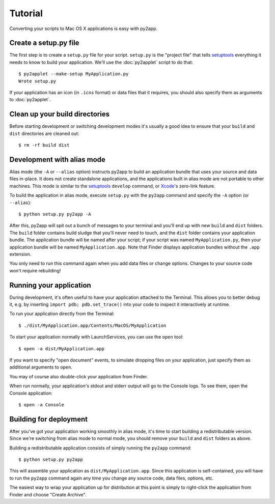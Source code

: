 Tutorial
========

Converting your scripts to Mac OS X applications is easy with py2app.

Create a setup.py file
----------------------

The first step is to create a ``setup.py`` file for your script. ``setup.py``
is the "project file" that tells `setuptools`_ everything it needs to know
to build your application. We'll use the :doc:`py2applet` script to do that::

    $ py2applet --make-setup MyApplication.py
    Wrote setup.py

If your application has an icon (in ``.icns`` format) or data files that it
requires, you should also specify them as arguments to :doc:`py2applet`.


Clean up your build directories
-------------------------------

Before starting development or switching development modes it's usually
a good idea to ensure that your ``build`` and ``dist`` directories are
cleaned out::

    $ rm -rf build dist


Development with alias mode
---------------------------

Alias mode (the ``-A`` or ``--alias`` option) instructs py2app to build
an application bundle that uses your source and data files in-place. It
does not create standalone applications, and the applications built in
alias mode are not portable to other machines. This mode is similar to the
`setuptools`_ ``develop`` command, or `Xcode`_'s zero-link feature.

To build the application in alias mode, execute ``setup.py`` with the
``py2app`` command and specify the ``-A`` option (or ``--alias``)::

    $ python setup.py py2app -A

After this, py2app will spit out a bunch of messages to your terminal
and you'll end up with new ``build`` and ``dist`` folders. The ``build``
folder contains build sludge that you'll never need to touch,
and the ``dist`` folder contains your application bundle.
The application bundle will be named after your script; if your script was
named ``MyApplication.py``, then your application bundle will be named
``MyApplication.app``. Note that Finder displays application bundles without
the ``.app`` extension.

You only need to run this command again when you add data files or change
options. Changes to your source code won't require rebuilding!


Running your application
------------------------

During development, it's often useful to have your application
attached to the Terminal. This allows you to better debug it, e.g. by
inserting ``import pdb; pdb.set_trace()`` into your code to inspect it
interactively at runtime.

To run your application directly from the Terminal::

    $ ./dist/MyApplication.app/Contents/MacOS/MyApplication

To start your application normally with LaunchServices, you can use the
``open`` tool::

    $ open -a dist/MyApplication.app

If you want to specify "open document" events, to simulate dropping files on
your application, just specify them as additional arguments to ``open``.

You may of course also double-click your application from Finder.

When run normally, your application's stdout and stderr output will go to the
Console logs. To see them, open the Console application::

    $ open -a Console


Building for deployment
-----------------------

After you've got your application working smoothly in alias mode, it's time
to start building a redistributable version. Since we're switching from
alias mode to normal mode, you should remove your ``build`` and ``dist``
folders as above.

Building a redistributable application consists of simply running the
``py2app`` command::

    $ python setup.py py2app

This will assemble your application as ``dist/MyApplication.app``. Since
this application is self-contained, you will have to run the ``py2app``
command again any time you change any source code, data files, options, etc.

The easiest way to wrap your application up for distribution at this point
is simply to right-click the application from Finder and choose
"Create Archive".

.. _`setuptools`: http://pypi.python.org/pypi/setuptools/
.. _`Xcode`: http://developer.apple.com/tools/xcode/
